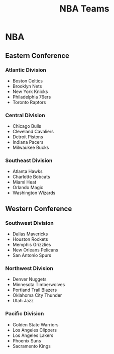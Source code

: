 #+STARTUP: indent
#+TITLE: NBA Teams
#+DESCRIPTION: List of all NBA teams

* NBA
** Eastern Conference
*** Atlantic Division
- Boston Celtics
- Brooklyn Nets
- New York Knicks
- Philadelphia 76ers
- Toronto Raptors
*** Central Division
- Chicago Bulls
- Cleveland Cavaliers
- Detroit Pistons
- Indiana Pacers
- Milwaukee Bucks
*** Southeast Division
- Atlanta Hawks
- Charlotte Bobcats
- Miami Heat
- Orlando Magic
- Washington Wizards

** Western Conference
*** Southwest Division
- Dallas Mavericks
- Houston Rockets
- Memphis Grizzlies
- New Orleans Pelicans
- San Antonio Spurs
*** Northwest Division
- Denver Nuggets
- Minnesota Timberwolves
- Portland Trail Blazers
- Oklahoma City Thunder
- Utah Jazz
*** Pacific Division
- Golden State Warriors
- Los Angeles Clippers
- Los Angeles Lakers
- Phoenix Suns
- Sacramento Kings
